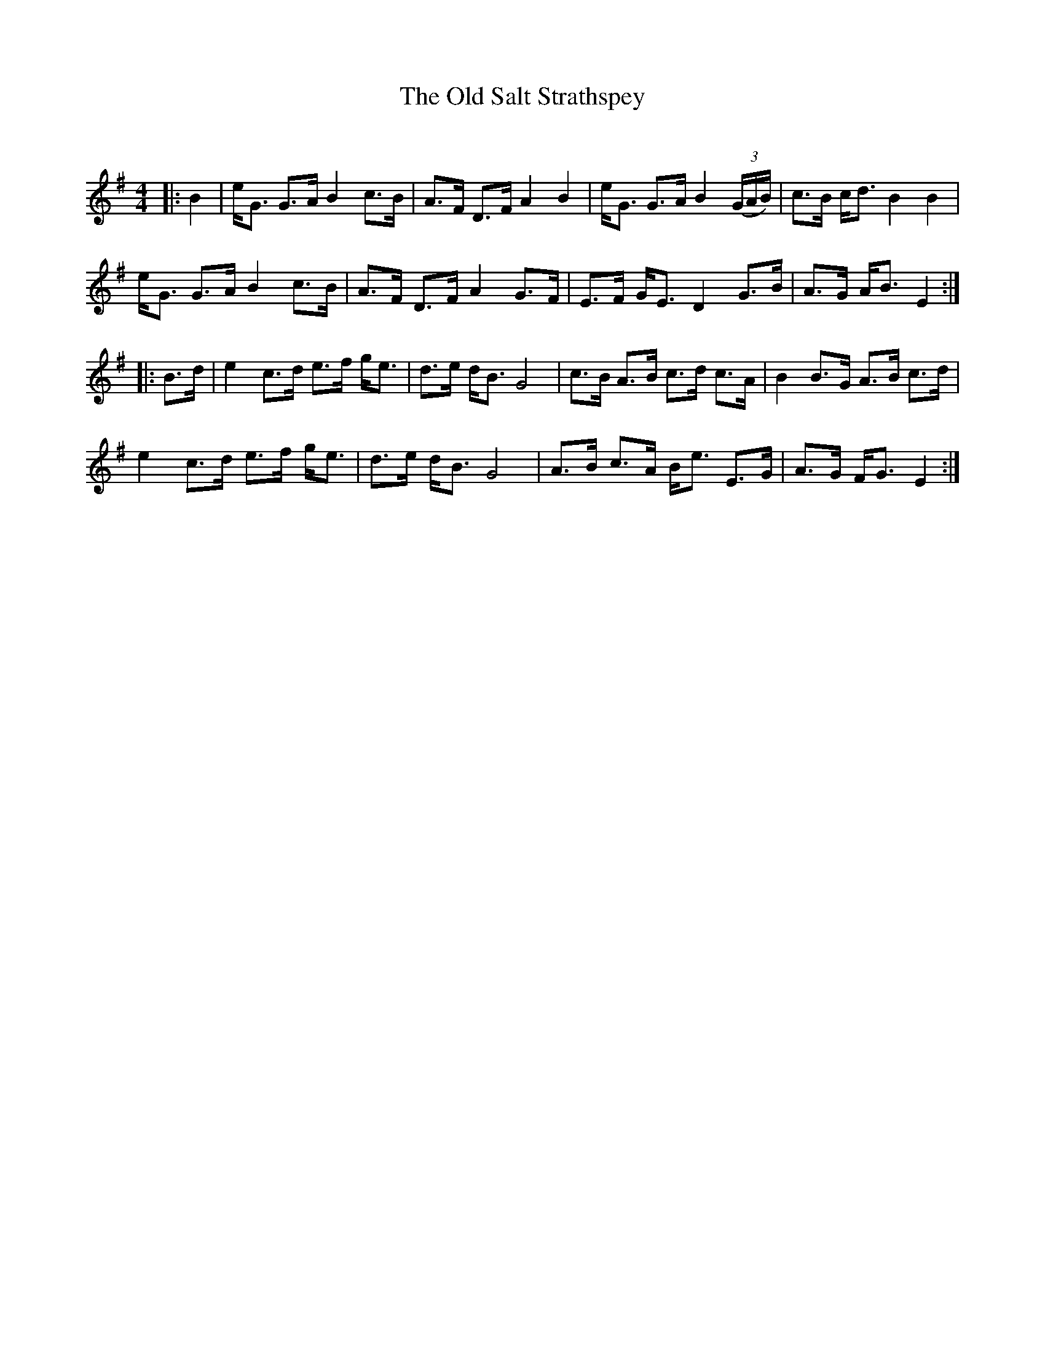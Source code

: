 X:1
T: The Old Salt Strathspey
C:
R:Strathspey
Q: 128
K:Em
M:4/4
L:1/16
|:B4|eG3 G3A B4 c3B|A3F D3F A4 B4|eG3 G3A B4 ((3GAB) |c3B cd3 B4 B4|
eG3 G3A B4 c3B|A3F D3F A4 G3F|E3F GE3 D4 G3B|A3G AB3 E4:|
|:B3d|e4 c3d e3f ge3|d3e dB3 G8|c3B A3B c3d c3A|B4 B3G A3B c3d|
e4 c3d e3f ge3|d3e dB3 G8|A3B c3A Be3 E3G|A3G FG3 E4:|
